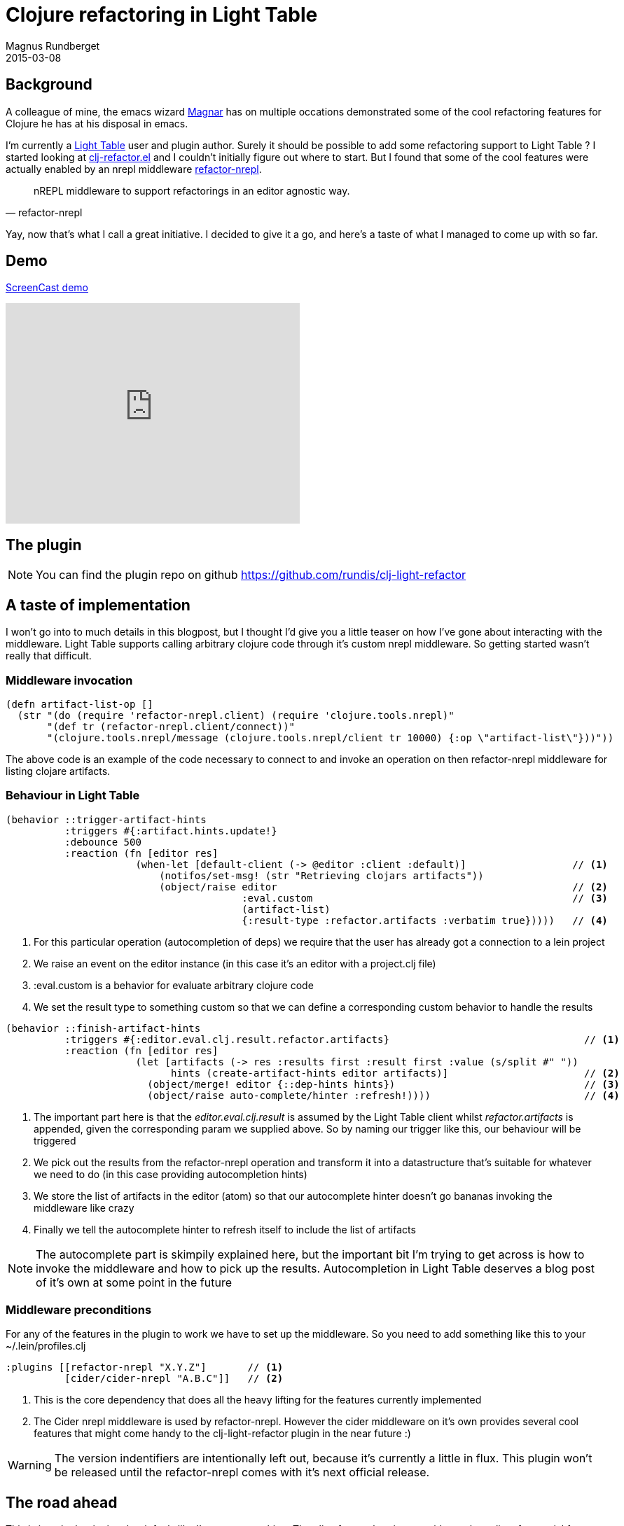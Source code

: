 = Clojure refactoring in Light Table
Magnus Rundberget
2015-03-08
:jbake-type: post
:jbake-status: published
:jbake-tags: clojure, lighttable
:imagesdir: /blog/2015/
:icons: font
:id: clj_light_refactor


== Background
A colleague of mine, the emacs wizard https://github.com/magnars[Magnar] has on multiple occations demonstrated
some of the cool refactoring features for Clojure he has at his disposal in emacs.

I'm currently a https://github.com/LightTable/LightTable[Light Table] user and plugin author. Surely it should
be possible to add some refactoring support to Light Table ? I started looking at https://github.com/clojure-emacs/clj-refactor.el[clj-refactor.el] and
I couldn't initially figure out where to start. But I found that some of the cool features were actually enabled
by an nrepl middleware https://github.com/clojure-emacs/refactor-nrepl[refactor-nrepl].


[quote, refactor-nrepl]
nREPL middleware to support refactorings in an editor agnostic way.

Yay, now that's what I call a great initiative. I decided to give it a go, and here's a taste of what I managed to come up with so far.


== Demo
http://youtu.be/xlGpRTVIkYQ[ScreenCast demo]

++++
<iframe width="420" height="315" src="https://www.youtube.com/embed/xlGpRTVIkYQ" frameborder="0" allowfullscreen></iframe>
++++


== The plugin

NOTE: You can find the plugin repo on github https://github.com/rundis/clj-light-refactor



== A taste of implementation
I won't go into to much details in this blogpost, but I thought I'd give you a little teaser
on how I've gone about interacting with the middleware. Light Table supports calling arbitrary clojure code through it's custom nrepl middleware.
So getting started wasn't really that difficult.


=== Middleware invocation
[source,clojure]
----
(defn artifact-list-op []
  (str "(do (require 'refactor-nrepl.client) (require 'clojure.tools.nrepl)"
       "(def tr (refactor-nrepl.client/connect))"
       "(clojure.tools.nrepl/message (clojure.tools.nrepl/client tr 10000) {:op \"artifact-list\"}))"))
----

The above code is an example of the code necessary to connect to and invoke an operation on then refactor-nrepl
middleware for listing clojare artifacts.


=== Behaviour in Light Table

[source,clojure]
----
(behavior ::trigger-artifact-hints
          :triggers #{:artifact.hints.update!}
          :debounce 500
          :reaction (fn [editor res]
                      (when-let [default-client (-> @editor :client :default)]                  // <1>
                          (notifos/set-msg! (str "Retrieving clojars artifacts"))
                          (object/raise editor                                                  // <2>
                                        :eval.custom                                            // <3>
                                        (artifact-list)
                                        {:result-type :refactor.artifacts :verbatim true}))))   // <4>
----

<1> For this particular operation (autocompletion of deps) we require that the user has already got a connection to a lein project
<2> We raise an event on the editor instance (in this case it's an editor with a project.clj file)
<3> :eval.custom is a behavior for evaluate arbitrary clojure code
<4> We set the result type to something custom so that we can define a corresponding custom behavior
to handle the results



[source,clojure]
----
(behavior ::finish-artifact-hints
          :triggers #{:editor.eval.clj.result.refactor.artifacts}                                 // <1>
          :reaction (fn [editor res]
                      (let [artifacts (-> res :results first :result first :value (s/split #" "))
                            hints (create-artifact-hints editor artifacts)]                       // <2>
                        (object/merge! editor {::dep-hints hints})                                // <3>
                        (object/raise auto-complete/hinter :refresh!))))                          // <4>
----
<1> The important part here is that the __editor.eval.clj.result__ is assumed by the Light Table client
whilst __refactor.artifacts__ is appended, given the corresponding param we supplied above. So by naming
our trigger like this, our behaviour will be triggered
<2> We pick out the results from the refactor-nrepl operation and transform it into a datastructure that's suitable
for whatever we need to do (in this case providing autocompletion hints)
<3> We store the list of artifacts in the editor (atom) so that our autocomplete hinter doesn't go bananas invoking
the middleware like crazy
<4> Finally we tell the autocomplete hinter to refresh itself to include the list of artifacts


NOTE: The autocomplete part is skimpily explained here, but the important bit I'm trying to get across is how to
invoke the middleware and how to pick up the results. Autocompletion in Light Table deserves a blog post of it's own at some point in the future



=== Middleware preconditions
For any of the features in the plugin to work we have to set up the middleware.
So you need to add something like this to your ~/.lein/profiles.clj

[source,clojure]
----
:plugins [[refactor-nrepl "X.Y.Z"]       // <1>
          [cider/cider-nrepl "A.B.C"]]   // <2>
----
<1> This is the core dependency that does all the heavy lifting for the features currently implemented
<2> The Cider nrepl middleware is used by refactor-nrepl. However the cider middleware on it's own provides several cool
features that might come handy to the clj-light-refactor plugin in the near future :)


WARNING: The version indentifiers are intentionally left out, because it's currently a little in flux.
This plugin won't be released until the refactor-nrepl comes with it's next official release.


== The road ahead
This is just the beginning, but it feels like I'm on to something. The clj-refactor.el project provides
an huge list of potential features to implement, the refactor-nrepl middleware will surely continue to evolve
and last but not least the cider middleware has plenty of useful stuff to harvest from.

I'll keep plugin(g) along and hopefully others might get inspired to contribute as well. At some point in the future maybe parts
of this plugin will be ported to the official Light Table Clojure plugin. Who knows !?
